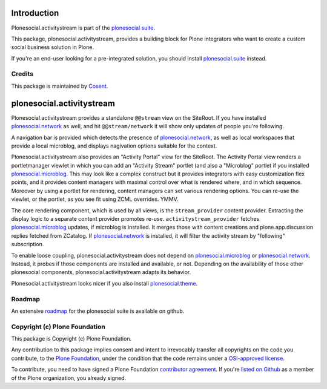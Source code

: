 .. image:: https://secure.travis-ci.org/cosent/plonesocial.activitystream.png
    :target: http://travis-ci.org/cosent/plonesocial.activitystream


Introduction
============

Plonesocial.activitystream is part of the `plonesocial suite`_.

This package, plonesocial.activitystream, provides a building block for Plone integrators who want to create a custom social business solution in Plone.

If you're an end-user looking for a pre-integrated solution, you should install `plonesocial.suite`_ instead.

Credits
-------

|Cosent|_

This package is maintained by Cosent_.

.. _Cosent: http://cosent.nl
.. |Cosent| image:: http://cosent.nl/images/logo-external.png 
                    :alt: Cosent


plonesocial.activitystream
==========================

Plonesocial.activitystream provides a standalone ``@@stream`` view on the SiteRoot.
If you have installed `plonesocial.network`_ as well, and hit ``@@stream/network`` it will show only updates of people you're following.

A navigation bar is provided which detects the presence of `plonesocial.network`_, as well as local workspaces that provide a local microblog, and displays nagivation options suitable for the context.

Plonesocial.activitystream also provides an "Activity Portal" view for the SiteRoot.
The Activity Portal view renders a portletmanager viewlet in which you can add an "Activity Stream" portlet (and also a "Microblog" portlet if you installed `plonesocial.microblog`_.
This may look like a complex construct but it provides integrators with easy customization flex points, and it provides content managers with maximal control over what is rendered where, and in which sequence. Moreover by using a portlet for rendering, content managers can set various rendering options.
You can re-use the viewlet, or the portlet, as you see fit using ZCML overrides. YMMV.

The core rendering component, which is used by all views, is the ``stream_provider`` content provider.
Extracting the display logic to a separate content provider promotes re-use.
``activitystream_provider`` fetches `plonesocial.microblog`_ updates, if microblog is installed.
It merges those with content creations and plone.app.discussion replies fetched from ZCatalog.
If `plonesocial.network`_ is installed, it will filter the activity stream by "following" subscription.

To enable loose coupling, plonesocial.activitystream does not depend on `plonesocial.microblog`_ 
or `plonesocial.network`_. Instead, it probes if those components are installed and available, or not.
Depending on the availability of those other plonesocial components, plonesocial.activitystream
adapts its behavior.

Plonesocial.activitystream looks nicer if you also install `plonesocial.theme`_.


Roadmap
-------

An extensive roadmap_ for the plonesocial suite is available on github.

.. _plonesocial suite: https://github.com/cosent/plonesocial.suite
.. _plonesocial.suite: https://github.com/cosent/plonesocial.suite
.. _plonesocial.microblog: https://github.com/cosent/plonesocial.microblog
.. _plonesocial.activitystream: https://github.com/cosent/plonesocial.activitystream
.. _plonesocial.network: https://github.com/cosent/plonesocial.network
.. _plonesocial.theme: https://github.com/cosent/plonesocial.theme
.. _plonesocial.buildout: https://github.com/cosent/plonesocial.buildout
.. _roadmap: https://github.com/cosent/plonesocial.suite/wiki

Copyright (c) Plone Foundation
------------------------------

This package is Copyright (c) Plone Foundation.

Any contribution to this package implies consent and intent to irrevocably transfer all 
copyrights on the code you contribute, to the `Plone Foundation`_, 
under the condition that the code remains under a `OSI-approved license`_.

To contribute, you need to have signed a Plone Foundation `contributor agreement`_.
If you're `listed on Github`_ as a member of the Plone organization, you already signed.

.. _Plone Foundation: https://plone.org/foundation
.. _OSI-approved license: http://opensource.org/licenses
.. _contributor agreement: https://plone.org/foundation/contributors-agreement
.. _listed on Github: https://github.com/orgs/plone/people
